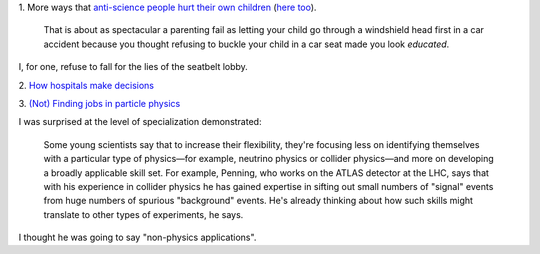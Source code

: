 1. More ways that `anti-science people hurt their own children
<http://sciencebasedpharmacy.wordpress.com/2013/09/06/anti-vaccinationists-laughing-at-preventable-harms/>`__
(`here too
<http://www.skepticalob.com/2013/08/your-child-is-brain-damaged-because-you-refused-vitamin-k-how-are-you-going-to-explain-that-to-him.html>`__).


    That is about as spectacular a parenting fail as letting your child go
    through a windshield head first in a car accident because you thought
    refusing to buckle your child in a car seat made you look
    *educated*.

I, for one, refuse to fall for the lies of the seatbelt lobby.

2. `How hospitals make decisions
<http://www.johndcook.com/blog/2013/09/07/how-hospitals-make-decisions/>`__

3. `(Not) Finding jobs in particle physics
<http://sciencecareers.sciencemag.org/career_magazine/previous_issues/articles/2013_08_29/caredit.a1300185>`__

I was surprised at the level of specialization demonstrated:

    Some young scientists say that to increase their flexibility, they're
    focusing less on identifying themselves with a particular type of
    physics—for example, neutrino physics or collider physics—and more on
    developing a broadly applicable skill set. For example, Penning, who works
    on the ATLAS detector at the LHC, says that with his experience in collider
    physics he has gained expertise in sifting out small numbers of "signal"
    events from huge numbers of spurious "background" events. He's already
    thinking about how such skills might translate to other types of
    experiments, he says.

I thought he was going to say "non-physics applications".

